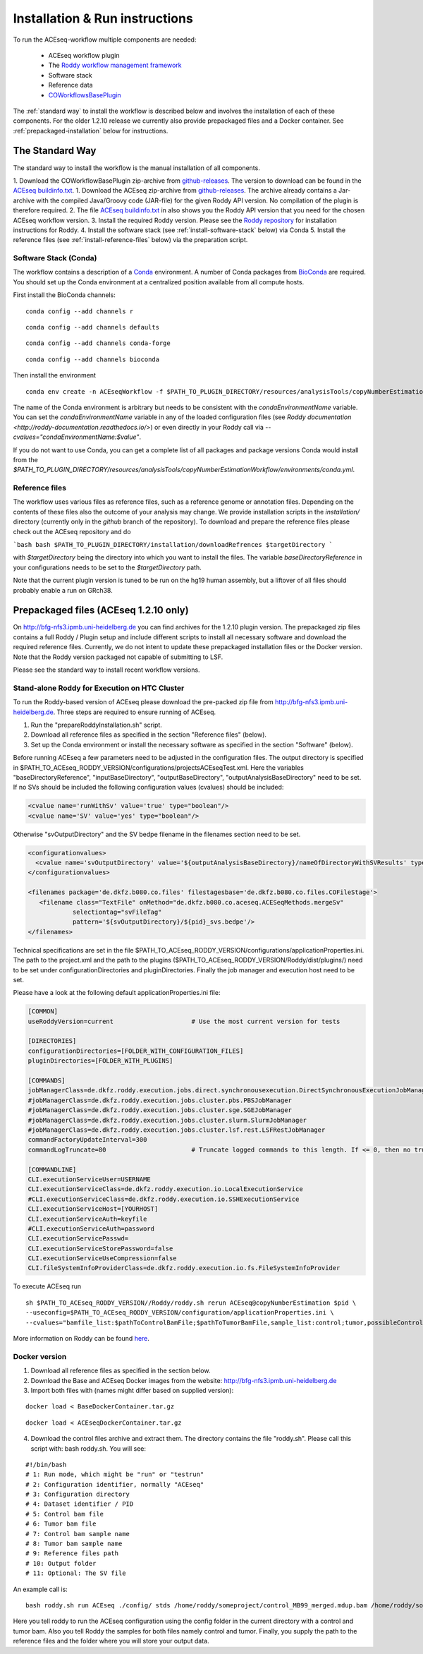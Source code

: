 .. _installation:

Installation & Run instructions
===============================

To run the ACEseq-workflow multiple components are needed:

  * ACEseq workflow plugin
  * The `Roddy workflow management framework <https://github.com/TheRoddyWMS/Roddy>`_
  * Software stack
  * Reference data
  * `COWorkflowsBasePlugin <https://github.com/TheRoddyWMS/COWorkflowsBasePlugin>`_

The :ref:`standard way` to install the workflow is described below and involves the installation of each of these components. For the older 1.2.10 release we currently also provide prepackaged files and a Docker container. See :ref:`prepackaged-installation` below for instructions.

.. _standard way:

The Standard Way
----------------

The standard way to install the workflow is the manual installation of all components.

1. Download the COWorkflowBasePlugin zip-archive from `github-releases`_. The version to download can be found in the `ACEseq buildinfo.txt <https://github.com/eilslabs/ACEseqWorkflow/blob/github/buildinfo.txt>`_.
1. Download the ACEseq zip-archive from `github-releases`_. The archive already contains a Jar-archive with the compiled Java/Groovy code (JAR-file) for the given Roddy API version. No compilation of the plugin is therefore required.
2. The file `ACEseq buildinfo.txt <https://github.com/eilslabs/ACEseqWorkflow/blob/github/buildinfo.txt>`_ in also shows you the Roddy API version that you need for the chosen ACEseq workflow version.
3. Install the required Roddy version. Please see the `Roddy repository <https://github.com/TheRoddyWMS/Roddy>`_ for installation instructions for Roddy.
4. Install the software stack (see :ref:`install-software-stack` below) via Conda
5. Install the reference files (see :ref:`install-reference-files` below) via the preparation script.

.. _install-software-stack:

Software Stack (Conda)
^^^^^^^^^^^^^^^^^^^^^^

The workflow contains a description of a `Conda <https://conda.io/docs/>`_ environment. A number of Conda packages from `BioConda <https://bioconda.github.io/index.html>`_ are required. You should set up the Conda environment at a centralized position available from all compute hosts.

First install the BioConda channels:

::

    conda config --add channels r

::

    conda config --add channels defaults

::

    conda config --add channels conda-forge

::

    conda config --add channels bioconda

Then install the environment

::

    conda env create -n ACEseqWorkflow -f $PATH_TO_PLUGIN_DIRECTORY/resources/analysisTools/copyNumberEstimationWorkflow/environments/conda.yml

The name of the Conda environment is arbitrary but needs to be consistent with the `condaEnvironmentName` variable. You can set the `condaEnvironmentName` variable in any of the loaded configuration files (see `Roddy documentation <http://roddy-documentation.readthedocs.io/>`) or even directly in your Roddy call via `--cvalues="condaEnvironmentName:$value"`.

If you do not want to use Conda, you can get a complete list of all packages and package versions Conda would install from the  `$PATH_TO_PLUGIN_DIRECTORY/resources/analysisTools/copyNumberEstimationWorkflow/environments/conda.yml`.

.. _install-reference-files:

Reference files
^^^^^^^^^^^^^^^

The workflow uses various files as reference files, such as a reference genome or annotation files. Depending on the contents of these files also the outcome of your analysis may change. We provide installation scripts in the `installation/` directory (currently only in the `github` branch of the repository). To download and prepare the reference files please check out the ACEseq repository and do

```bash
bash $PATH_TO_PLUGIN_DIRECTORY/installation/downloadRefrences $targetDirectory
```

with `$targetDirectory` being the directory into which you want to install the files. The variable `baseDirectoryReference` in your configurations needs to be set to the `$targetDirectory` path.

Note that the current plugin version is tuned to be run on the hg19 human assembly, but a liftover of all files should probably enable a run on GRch38.

.. _prepackaged-installation:

Prepackaged files (ACEseq 1.2.10 only)
--------------------------------------

On http://bfg-nfs3.ipmb.uni-heidelberg.de you can find archives for the 1.2.10 plugin version. The prepackaged zip files contains a full Roddy / Plugin setup and include different scripts to install all necessary software and download the required reference files. Currently, we do not intent to update these prepackaged installation files or the Docker version. Note that the Roddy version packaged not capable of submitting to LSF.

Please see the standard way to install recent workflow versions.

Stand-alone Roddy for Execution on HTC Cluster
^^^^^^^^^^^^^^^^^^^^^^^^^^^^^^^^^^^^^^^^^^^^^^

To run the Roddy-based version of ACEseq please download the pre-packed zip file from http://bfg-nfs3.ipmb.uni-heidelberg.de. Three steps are required to ensure running of ACEseq.

1. Run the "prepareRoddyInstallation.sh" script.
2. Download all reference files as specified in the section "Reference files" (below).
3. Set up the Conda environment or install the necessary software as specified in the section "Software" (below).

Before running ACEseq a few parameters need to be adjusted in the configuration files. The output directory is specified in $PATH_TO_ACEseq_RODDY_VERSION/configurations/projectsACEseqTest.xml. Here the variables "baseDirectoryReference", "inputBaseDirectory", "outputBaseDirectory", "outputAnalysisBaseDirectory" need to be set. If no SVs should be included the following configuration values (cvalues) should be included:

.. code-block:: ini

    <cvalue name='runWithSv' value='true' type="boolean"/>
    <cvalue name='SV' value='yes' type="boolean"/>


Otherwise "svOutputDirectory" and the SV bedpe filename in the filenames section need to be set.

.. code-block:: ini

    <configurationvalues>
      <cvalue name='svOutputDirectory' value='${outputAnalysisBaseDirectory}/nameOfDirectoryWithSVResults' type="path"/>
    </configurationvalues>

    <filenames package='de.dkfz.b080.co.files' filestagesbase='de.dkfz.b080.co.files.COFileStage'>
       <filename class="TextFile" onMethod="de.dkfz.b080.co.aceseq.ACESeqMethods.mergeSv"
                selectiontag="svFileTag"
                pattern='${svOutputDirectory}/${pid}_svs.bedpe'/>
    </filenames>

Technical specifications are set in the file $PATH_TO_ACEseq_RODDY_VERSION/configurations/applicationProperties.ini. The path to the project.xml and the path to the plugins ($PATH_TO_ACEseq_RODDY_VERSION/Roddy/dist/plugins/) need to be set under configurationDirectories and pluginDirectories. Finally the job manager and execution host need to be set.

Please have a look at the following default applicationProperties.ini file:

.. code-block:: ini

    [COMMON]
    useRoddyVersion=current                     # Use the most current version for tests

    [DIRECTORIES]
    configurationDirectories=[FOLDER_WITH_CONFIGURATION_FILES]
    pluginDirectories=[FOLDER_WITH_PLUGINS]

    [COMMANDS]
    jobManagerClass=de.dkfz.roddy.execution.jobs.direct.synchronousexecution.DirectSynchronousExecutionJobManager
    #jobManagerClass=de.dkfz.roddy.execution.jobs.cluster.pbs.PBSJobManager
    #jobManagerClass=de.dkfz.roddy.execution.jobs.cluster.sge.SGEJobManager
    #jobManagerClass=de.dkfz.roddy.execution.jobs.cluster.slurm.SlurmJobManager
    #jobManagerClass=de.dkfz.roddy.execution.jobs.cluster.lsf.rest.LSFRestJobManager
    commandFactoryUpdateInterval=300
    commandLogTruncate=80                       # Truncate logged commands to this length. If <= 0, then no truncation.

    [COMMANDLINE]
    CLI.executionServiceUser=USERNAME
    CLI.executionServiceClass=de.dkfz.roddy.execution.io.LocalExecutionService
    #CLI.executionServiceClass=de.dkfz.roddy.execution.io.SSHExecutionService
    CLI.executionServiceHost=[YOURHOST]
    CLI.executionServiceAuth=keyfile
    #CLI.executionServiceAuth=password
    CLI.executionServicePasswd=
    CLI.executionServiceStorePassword=false
    CLI.executionServiceUseCompression=false
    CLI.fileSystemInfoProviderClass=de.dkfz.roddy.execution.io.fs.FileSystemInfoProvider


To execute ACEseq run

::

    sh $PATH_TO_ACEseq_RODDY_VERSION//Roddy/roddy.sh rerun ACEseq@copyNumberEstimation $pid \
    --useconfig=$PATH_TO_ACEseq_RODDY_VERSION/configuration/applicationProperties.ini \
    --cvalues="bamfile_list:$pathToControlBamFile;$pathToTumorBamFile,sample_list:control;tumor,possibleControlSampleNamePrefixes:control,possibleTumorSampleNamePrefixes:tumor"


More information on Roddy can be found `here <https://roddy-documentation.readthedocs.io/>`_.

Docker version
^^^^^^^^^^^^^^

1. Download all reference files as specified in the section below.
2. Download the Base and ACEseq Docker images from the website: http://bfg-nfs3.ipmb.uni-heidelberg.de
3. Import both files with (names might differ based on supplied version):

::

	docker load < BaseDockerContainer.tar.gz

::

	docker load < ACEseqDockerContainer.tar.gz

4. Download the control files archive and extract them. The directory contains the file "roddy.sh". Please call this script with: bash roddy.sh. You will see:

::

        #!/bin/bash
        # 1: Run mode, which might be "run" or "testrun"
        # 2: Configuration identifier, normally "ACEseq"
        # 3: Configuration directory
        # 4: Dataset identifier / PID
        # 5: Control bam file
        # 6: Tumor bam file
        # 7: Control bam sample name
        # 8: Tumor bam sample name
        # 9: Reference files path
        # 10: Output folder
        # 11: Optional: The SV file

An example call is:

::

        bash roddy.sh run ACEseq ./config/ stds /home/roddy/someproject/control_MB99_merged.mdup.bam /home/roddy/someproject/tumor_MB99_merged.mdup.bam control tumor /icgc/ngs_share/assemblies/hg19_GRCh37_1000genomes ./output

Here you tell roddy to run the ACEseq configuration using the config folder in the current directory with a control and tumor bam. Also you tell Roddy the samples for both files namely control and tumor. Finally, you supply the path to the reference files and the folder where you will store your output data.



.. _github-releases: https://github.com/eilslabs/ACEseqWorkflow/releases

